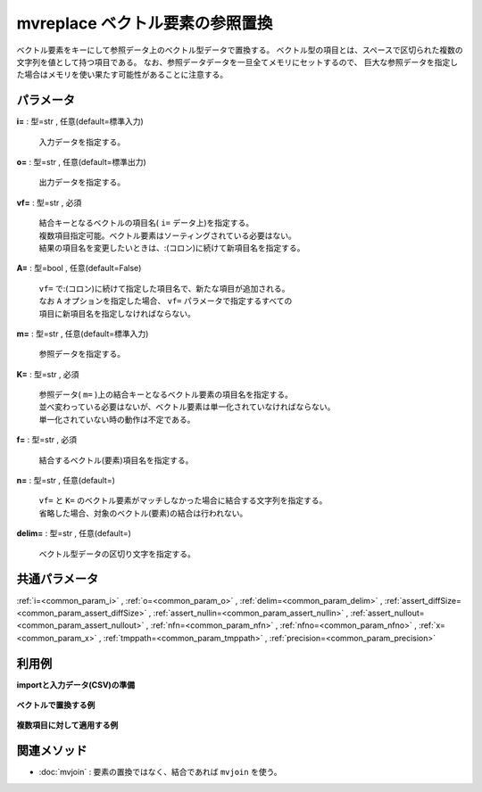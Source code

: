 mvreplace ベクトル要素の参照置換
------------------------------------------

ベクトル要素をキーにして参照データ上のベクトル型データで置換する。
ベクトル型の項目とは、スペースで区切られた複数の文字列を値として持つ項目である。
なお、参照データデータを一旦全てメモリにセットするので、
巨大な参照データを指定した場合はメモリを使い果たす可能性があることに注意する。


パラメータ
''''''''''''''''''''''

**i=** : 型=str , 任意(default=標準入力)

  | 入力データを指定する。

**o=** : 型=str , 任意(default=標準出力)

  | 出力データを指定する。

**vf=** : 型=str , 必須

  | 結合キーとなるベクトルの項目名( ``i=`` データ上)を指定する。
  | 複数項目指定可能。ベクトル要素はソーティングされている必要はない。
  | 結果の項目名を変更したいときは、:(コロン)に続けて新項目名を指定する。

**A=** : 型=bool , 任意(default=False)

  | ``vf=`` で:(コロン)に続けて指定した項目名で、新たな項目が追加される。
  | なお ``A`` オプションを指定した場合、 ``vf=`` パラメータで指定するすべての
  | 項目に新項目名を指定しなければならない。

**m=** : 型=str , 任意(default=標準入力)

  | 参照データを指定する。

**K=** : 型=str , 必須

  | 参照データ( ``m=`` )上の結合キーとなるベクトル要素の項目名を指定する。
  | 並べ変わっている必要はないが、ベクトル要素は単一化されていなければならない。
  | 単一化されていない時の動作は不定である。

**f=** : 型=str , 必須

  | 結合するベクトル(要素)項目名を指定する。

**n=** : 型=str , 任意(default=)

  | ``vf=`` と ``K=`` のベクトル要素がマッチしなかった場合に結合する文字列を指定する。
  | 省略した場合、対象のベクトル(要素)の結合は行われない。

**delim=** : 型=str , 任意(default=)

  | ベクトル型データの区切り文字を指定する。



共通パラメータ
''''''''''''''''''''

:ref:`i=<common_param_i>`
, :ref:`o=<common_param_o>`
, :ref:`delim=<common_param_delim>`
, :ref:`assert_diffSize=<common_param_assert_diffSize>`
, :ref:`assert_nullin=<common_param_assert_nullin>`
, :ref:`assert_nullout=<common_param_assert_nullout>`
, :ref:`nfn=<common_param_nfn>`
, :ref:`nfno=<common_param_nfno>`
, :ref:`x=<common_param_x>`
, :ref:`tmppath=<common_param_tmppath>`
, :ref:`precision=<common_param_precision>`


利用例
''''''''''''

**importと入力データ(CSV)の準備**

  .. code-block:: python
    :linenos:

    import nysol.mcmd as nm

    with open('dat1.csv','w') as f:
      f.write(
    '''items
    b a c
    c c
    e a a
    ''')

    with open('ref1.csv','w') as f:
      f.write(
    '''item,taxo
    a,X Y
    b,X
    c,Z Z
    ''')

    with open('dat2.csv','w') as f:
      f.write(
    '''items1,items2
    b a c,b b
    c c,a d
    e a a,a a
    ''')

    with open('ref2.csv','w') as f:
      f.write(
    '''item,taxo
    a,X
    b,X
    c,Y
    d,Y
    ''')


**ベクトルで置換する例**


  .. code-block:: python
    :linenos:

    nm.mvreplace(vf="items", K="item", m="ref1.csv", f="taxo", i="dat1.csv", o="rsl1.csv").run()
    ### rsl1.csv の内容
    # items
    # X X Y Z Z
    # Z Z Z Z
    # e X Y X Y


**複数項目に対して適用する例**


  .. code-block:: python
    :linenos:

    nm.mvreplace(vf="items1,items2", K="item", m="ref2.csv", f="taxo", i="dat2.csv", o="rsl2.csv").run()
    ### rsl2.csv の内容
    # items1,items2
    # X X Y,X X
    # Y Y,X Y
    # e X X,X X


関連メソッド
''''''''''''''''''''

* :doc:`mvjoin` : 要素の置換ではなく、結合であれば ``mvjoin`` を使う。

